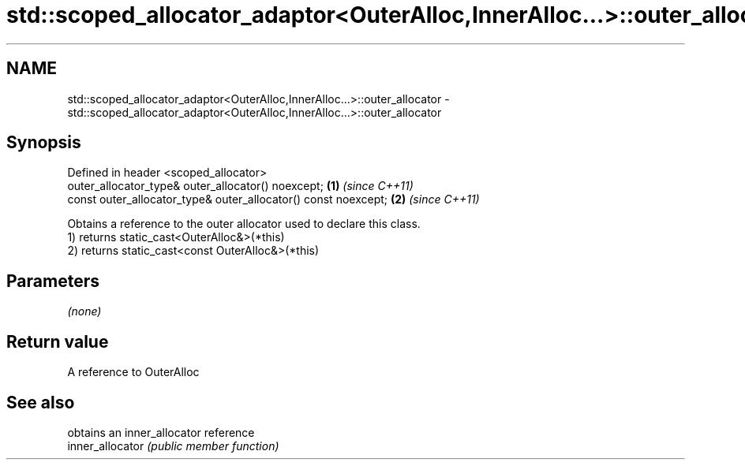 .TH std::scoped_allocator_adaptor<OuterAlloc,InnerAlloc...>::outer_allocator 3 "2020.03.24" "http://cppreference.com" "C++ Standard Libary"
.SH NAME
std::scoped_allocator_adaptor<OuterAlloc,InnerAlloc...>::outer_allocator \- std::scoped_allocator_adaptor<OuterAlloc,InnerAlloc...>::outer_allocator

.SH Synopsis

  Defined in header <scoped_allocator>
  outer_allocator_type& outer_allocator() noexcept;             \fB(1)\fP \fI(since C++11)\fP
  const outer_allocator_type& outer_allocator() const noexcept; \fB(2)\fP \fI(since C++11)\fP

  Obtains a reference to the outer allocator used to declare this class.
  1) returns static_cast<OuterAlloc&>(*this)
  2) returns static_cast<const OuterAlloc&>(*this)

.SH Parameters

  \fI(none)\fP

.SH Return value

  A reference to OuterAlloc

.SH See also


                  obtains an inner_allocator reference
  inner_allocator \fI(public member function)\fP




